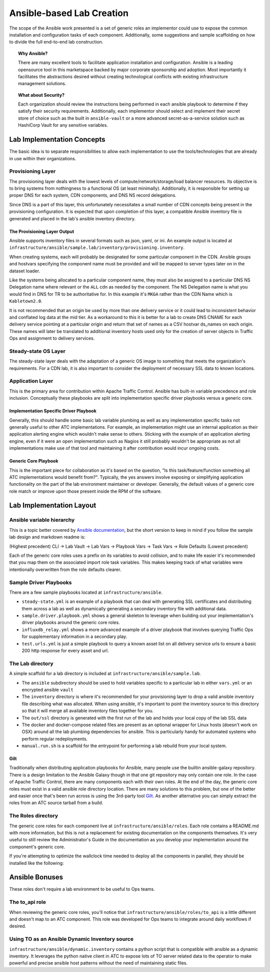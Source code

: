 ..
..
.. Licensed under the Apache License, Version 2.0 (the "License");
.. you may not use this file except in compliance with the License.
.. You may obtain a copy of the License at
..
..     http://www.apache.org/licenses/LICENSE-2.0
..
.. Unless required by applicable law or agreed to in writing, software
.. distributed under the License is distributed on an "AS IS" BASIS,
.. WITHOUT WARRANTIES OR CONDITIONS OF ANY KIND, either express or implied.
.. See the License for the specific language governing permissions and
.. limitations under the License.
..

.. _ansiblelab:

##########################
Ansible-based Lab Creation
##########################

The scope of the Ansible work presented is a set of generic roles an implementor could use to expose the common installation and configuration tasks of each component.
Additionally, some suggestions and sample scaffolding on how to divide the full end-to-end lab construction.

.. topic:: Why Ansible?

  There are many excellent tools to facilitate application installation and configuration.
  Ansible is a leading opensource tool in this marketspace backed by major corporate sponsorship and adoption.
  Most importantly it facilitates the abstractions desired without creating technological conflicts with existing infrastructure management solutions.

.. topic:: What about Security?

  Each organization should review the instructions being performed in each ansible playbook to determine if they satisfy their security requirements.
  Additionally, each implementor should select and implement their secret store of choice such as the built in ``ansible-vault`` or a more advanced secret-as-a-service solution such as HashiCorp Vault for any sensitive variables.

***************************
Lab Implementation Concepts
***************************

.. image:: ATC.lab.layers.png
   :scale: 100 %
   :align: center

The basic idea is to separate responsibilities to allow each implementation to use the tools/technologies that are already in use within their organizations.

Provisioning Layer
==================

The provisioning layer deals with the lowest levels of compute/network/storage/load balancer resources.
Its objective is to bring systems from nothingness to a functional OS (at least minimally).
Additionally, it is responsible for setting up proper DNS for each system, CDN components, and DNS NS record delegations.

Since DNS is a part of this layer, this unfortunately necessitates a small number of CDN concepts being present in the provisioning configuration.
It is expected that upon completion of this layer, a compatible Ansible inventory file is generated and placed in the lab's ansible inventory directory.

The Provisioning Layer Output
-----------------------------

Ansible supports inventory files in several formats such as json, yaml, or ini.
An example output is located at ``infrastructure/ansible/sample.lab/inventory/provisioning.inventory``.

When creating systems, each will probably be designated for some particular component in the CDN.
Ansible groups and hostvars specifying the component name must be provided and will be mapped to server types later on in the dataset loader.

Like the systems being allocated to a particular component name, they must also be assigned to a particular DNS NS Delegation name where relevant or the ``ALL`` cdn as needed by the component.
The NS Delegation name is what you would find in DNS for TR to be authoritative for.  In this example it's ``MKGA`` rather than the CDN Name which is ``Kabletown2.0``.

It is not recommended that an origin be used by more than one delivery service or it could lead to inconsistent behavior and conflated log data at the mid tier.
As a workaround to this it is better for a lab to create DNS CNAME for each delivery service pointing at a particular origin and return that set of names as a CSV hostvar ds_names on each origin.
These names will later be translated to additional inventory hosts used only for the creation of server objects in Traffic Ops and assignment to delivery services.

Steady-state OS Layer
=====================

The steady-state layer deals with the adaptation of a generic OS image to something that meets the organization's requirements.
For a CDN lab, it is also important to consider the deployment of necessary SSL data to known locations.

Application Layer
=================

This is the primary area for contribution within Apache Traffic Control.  Ansible has built-in variable precedence and role inclusion.
Conceptually these playbooks are split into implementation specific driver playbooks versus a generic core.

Implementation Specific Driver Playbook
---------------------------------------

Generally, this should handle some basic lab variable plumbing as well as any implementation specific tasks not generally useful to other ATC implementations.
For example, an implementation might use an internal application as their application alerting engine which wouldn't make sense to others.
Sticking with the example of an application alerting engine, even if it were an open implementation such as Nagios it still probably wouldn't be appropriate
as not all implementations make use of that tool and maintaining it after contribution would incur ongoing costs.

Generic Core Playbook
---------------------

This is the important piece for collaboration as it's based on the question, "Is this task/feature/function something all ATC implementations would benefit from?".
Typically, the yes answers involve exposing or simplifying application functionality on the part of the lab environment maintainer or developer.
Generally, the default values of a generic core role match or improve upon those present inside the RPM of the software.

*************************
Lab Implementation Layout
*************************

Ansible variable hierarchy
==========================

This is a topic better covered by `Ansible documentation <https://docs.ansible.com/ansible/latest/user_guide/playbooks_variables.html#variable-precedence-where-should-i-put-a-variable>`_, but the short version to keep in mind if you follow the sample lab design and markdown readme is:

(Highest precedent) CLI -> Lab Vault -> Lab Vars -> Playbook Vars -> Task Vars -> Role Defaults (Lowest precedent)

Each of the generic core roles uses a prefix on its variables to avoid collision, and to make life easier it's recommended that you map them on the associated import role task variables.
This makes keeping track of what variables were intentionally overwritten from the role defaults clearer.

Sample Driver Playbooks
=======================

There are a few sample playbooks located at ``infrastructure/ansible``.

* ``steady-state.yml`` is an example of a playbook that can deal with generating SSL certificates and distributing them across a lab as well as dynamically generating a secondary inventory file with additional data.
* ``sample.driver.playbook.yml`` shows a general skeleton to leverage when building out your implementation's driver playbooks around the generic core roles.
* ``influxdb_relay.yml`` shows a more advanced example of a driver playbook that involves querying Traffic Ops for supplementary information in a secondary play.
* ``test.urls.yml`` is just a simple playbook to query a known asset list on all delivery service urls to ensure a basic 200 http response for every asset and url.

The Lab directory
=================

A simple scaffold for a lab directory is included at ``infrastructure/ansible/sample.lab``.

* The ``ansible`` subdirectory should be used to hold variables specific to a particular lab in either ``vars.yml`` or an encrypted ansible ``vault``
* The ``inventory`` directory is where it's recommended for your provisioning layer to drop a valid ansible inventory file describing what was allocated.  When using ansible, it's important to point the inventory source to this directory so that it will merge all available inventory files together for you.
* The ``out/ssl`` directory is generated with the first run of the lab and holds your local copy of the lab SSL data
* The docker and docker-compose related files are present as an optional wrapper for Linux hosts (doesn't work on OSX) around all the lab plumbing dependencies for ansible.  This is particularly handy for automated systems who perform regular redeployments.
* ``manual.run.sh`` is a scaffold for the entrypoint for performing a lab rebuild from your local system.

Gilt
----

Traditionally when distributing application playbooks for Ansible, many people use the builtin ansible-galaxy repository.
There is a design limitation to the Ansible Galaxy though in that one git repository may only contain one role.
In the case of Apache Traffic Control, there are many components each with their own roles.
At the end of the day, the generic core roles must exist in a valid ansible role directory location.
There are many solutions to this problem, but one of the better and easier once that's been run across is using the 3rd-party tool `Gilt <https://github.com/metacloud/gilt>`_.
As another alternative you can simply extract the roles from an ATC source tarball from a build.

The Roles directory
======================

The generic core roles for each component live at ``infrastructure/ansible/roles``.
Each role contains a README.md with more information, but this is not a replacement for existing documentation on the components themselves.
It's very useful to still review the Administrator's Guide in the documentation as you develop your implementation around the component's generic core.

If you're attempting to optimize the wallclock time needed to deploy all the components in parallel, they should be installed like the following:

.. image:: ATC.installation.dependencies.png
   :scale: 100 %
   :align: center

***************
Ansible Bonuses
***************

These roles don't require a lab environment to be useful to Ops teams.

The to_api role
===============

When reviewing the generic core roles, you'll notice that ``infrastructure/ansible/roles/to_api`` is a little different and doesn't map to an ATC component.
This role was developed for Ops teams to integrate around daily workflows if desired.

Using TO as an Ansible Dynamic Inventory source
===============================================

``infrastructure/ansible/dynamic.inventory`` contains a python script that is compatible with ansible as a dynamic inventory.
It leverages the python native client in ATC to expose lots of TO server related data to the operator to make powerful and precise ansible host patterns without the need of maintaining static files.
